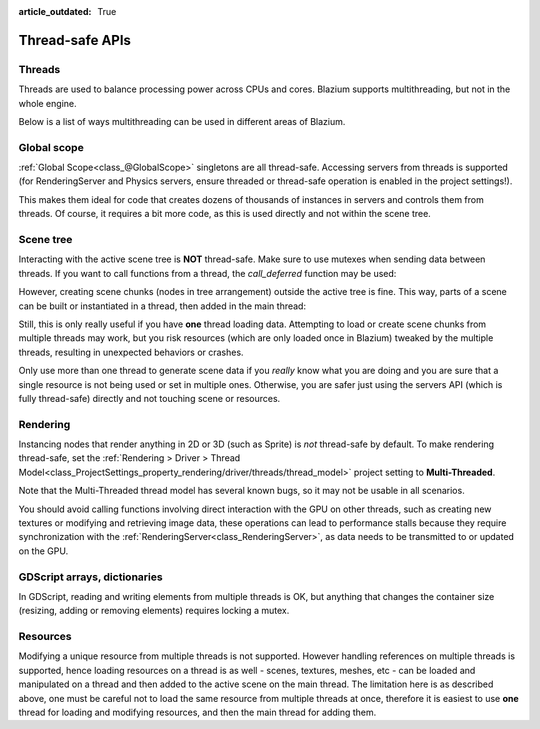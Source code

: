 :article_outdated: True

.. _doc_thread_safe_apis:

Thread-safe APIs
================

Threads
-------

Threads are used to balance processing power across CPUs and cores.
Blazium supports multithreading, but not in the whole engine.

Below is a list of ways multithreading can be used in different areas of Blazium.

Global scope
------------

:ref:`Global Scope<class_@GlobalScope>` singletons are all thread-safe. Accessing servers from threads is supported (for RenderingServer and Physics servers, ensure threaded or thread-safe operation is enabled in the project settings!).

This makes them ideal for code that creates dozens of thousands of instances in servers and controls them from threads. Of course, it requires a bit more code, as this is used directly and not within the scene tree.

Scene tree
----------

Interacting with the active scene tree is **NOT** thread-safe. Make sure to use mutexes when sending data between threads. If you want to call functions from a thread, the *call_deferred* function may be used:

.. tabs::
 .. code-tab:: gdscript

    # Unsafe:
    node.add_child(child_node)
    # Safe:
    node.add_child.call_deferred(child_node)

 .. code-tab:: csharp

    // Unsafe:
    node.AddChild(childNode);
    // Safe:
    node.CallDeferred(Node.MethodName.AddChild, childNode);

However, creating scene chunks (nodes in tree arrangement) outside the active tree is fine. This way, parts of a scene can be built or instantiated in a thread, then added in the main thread:

.. tabs::
 .. code-tab:: gdscript

    var enemy_scene = load("res://enemy_scene.scn")
    var enemy = enemy_scene.instantiate()
    enemy.add_child(weapon) # Set a weapon.
    world.add_child.call_deferred(enemy)

 .. code-tab:: csharp

    PackedScene enemyScene = GD.Load<PackedScene>("res://EnemyScene.scn");
    Node enemy = enemyScene.Instantiate<Node>();
    enemy.AddChild(weapon);
    world.CallDeferred(Node.MethodName.AddChild, enemy);

Still, this is only really useful if you have **one** thread loading data.
Attempting to load or create scene chunks from multiple threads may work, but you risk
resources (which are only loaded once in Blazium) tweaked by the multiple
threads, resulting in unexpected behaviors or crashes.

Only use more than one thread to generate scene data if you *really* know what
you are doing and you are sure that a single resource is not being used or
set in multiple ones. Otherwise, you are safer just using the servers API
(which is fully thread-safe) directly and not touching scene or resources.

Rendering
---------

Instancing nodes that render anything in 2D or 3D (such as Sprite) is *not* thread-safe by default.
To make rendering thread-safe, set the
:ref:`Rendering > Driver > Thread Model<class_ProjectSettings_property_rendering/driver/threads/thread_model>`
project setting to **Multi-Threaded**.

Note that the Multi-Threaded thread model has several known bugs, so it may not be usable
in all scenarios.

You should avoid calling functions involving direct interaction with the GPU on other threads, such as creating new textures
or modifying and retrieving image data, these operations can lead to performance stalls because they require synchronization
with the :ref:`RenderingServer<class_RenderingServer>`, as data needs to be transmitted to or updated on the GPU.

GDScript arrays, dictionaries
-----------------------------

In GDScript, reading and writing elements from multiple threads is OK, but anything that changes the container size (resizing, adding or removing elements) requires locking a mutex.

Resources
---------

Modifying a unique resource from multiple threads is not supported. However handling references on multiple threads is supported, hence loading resources on a thread is as well - scenes, textures, meshes, etc - can be loaded and manipulated on a thread and then added to the active scene on the main thread. The limitation here is as described above, one must be careful not to load the same resource from multiple threads at once, therefore it is easiest to use **one** thread for loading and modifying resources, and then the main thread for adding them.
